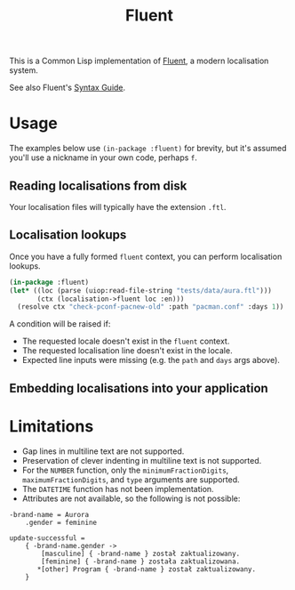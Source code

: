 #+title: Fluent

This is a Common Lisp implementation of [[https://projectfluent.org/][Fluent]], a modern localisation system.

See also Fluent's [[https://projectfluent.org/fluent/guide/index.html][Syntax Guide]].

* Table of Contents :TOC_5_gh:noexport:
- [[#usage][Usage]]
  - [[#reading-localisations-from-disk][Reading localisations from disk]]
  - [[#localisation-lookups][Localisation lookups]]
  - [[#embedding-localisations-into-your-application][Embedding localisations into your application]]
- [[#limitations][Limitations]]

* Usage

The examples below use =(in-package :fluent)= for brevity, but it's assumed you'll
use a nickname in your own code, perhaps =f=.

** Reading localisations from disk

Your localisation files will typically have the extension =.ftl=.

** Localisation lookups

Once you have a fully formed =fluent= context, you can perform localisation
lookups.

#+begin_src lisp :export both
(in-package :fluent)
(let* ((loc (parse (uiop:read-file-string "tests/data/aura.ftl")))
       (ctx (localisation->fluent loc :en)))
  (resolve ctx "check-pconf-pacnew-old" :path "pacman.conf" :days 1))
#+end_src

#+RESULTS:
: pacman.conf is older than its .pacnew by 1 day.

A condition will be raised if:

- The requested locale doesn't exist in the =fluent= context.
- The requested localisation line doesn't exist in the locale.
- Expected line inputs were missing (e.g. the =path= and =days= args above).

** Embedding localisations into your application

* Limitations

- Gap lines in multiline text are not supported.
- Preservation of clever indenting in multiline text is not supported.
- For the =NUMBER= function, only the =minimumFractionDigits=,
  =maximumFractionDigits=, and =type= arguments are supported.
- The =DATETIME= function has not been implementation.
- Attributes are not available, so the following is not possible:

#+begin_example
-brand-name = Aurora
    .gender = feminine

update-successful =
    { -brand-name.gender ->
        [masculine] { -brand-name } został zaktualizowany.
        [feminine] { -brand-name } została zaktualizowana.
       *[other] Program { -brand-name } został zaktualizowany.
    }
#+end_example
